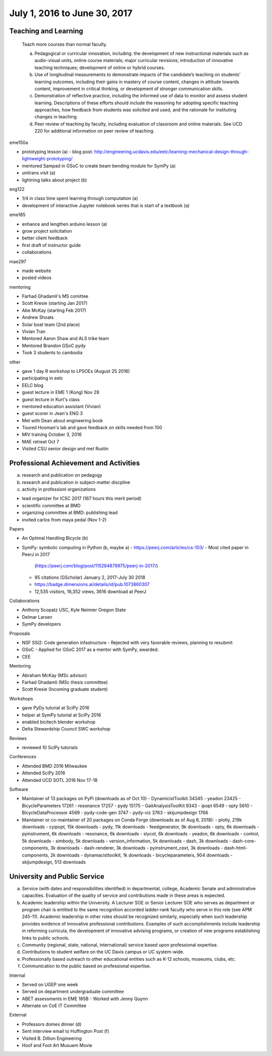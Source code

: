 =============================
July 1, 2016 to June 30, 2017
=============================

Teaching and Learning
---------------------

   Teach more courses than normal faculty.

   a. Pedagogical or curricular innovation, including: the development of new
      instructional materials such as audio-visual units, online course
      materials; major curricular revisions; introduction of innovative
      teaching techniques; development of online or hybrid courses.
   b. Use of longitudinal measurements to demonstrate impacts of the
      candidate’s teaching on students’ learning outcomes, including their
      gains in mastery of course content, changes in attitude towards content,
      improvement in critical thinking, or development of stronger
      communication skills.
   c. Demonstration of reflective practice, including the informed use of data
      to monitor and assess student learning. Descriptions of these efforts
      should include the reasoning for adopting specific teaching approaches,
      how feedback from students was solicited and used, and the rationale for
      instituting changes in teaching
   d. Peer review of teaching by faculty, including evaluation of classroom and
      online materials. See UCD 220 for additional information on peer review
      of teaching.

eme150a

- prototyping lesson (a)
  - blog post: http://engineering.ucdavis.edu/eelc/learning-mechanical-design-through-lightweight-prototyping/
- mentored Sampad in GSoC to create beam bending module for SymPy (a)
- unitrans visit (a)
- lightning talks about project (b)

eng122

- 1/4 in class time spent learning through computation (a)
- development of interactive Jupyter notebook series that is start of a
  textbook (a)

eme185

- enhance and lengthen arduino lesson (a)
- grow project solicitation
- better client feedback
- first draft of instructor guide
- collaborations

mae297

- made website
- posted videos

mentoring

- Farhad Ghadamli's MS comittee
- Scott Kresie (starting Jan 2017)
- Abe McKay (starting Feb 2017)
- Andrew Shoats
- Solar boat team (2nd place)
- Vivian Tran
- Mentored Aaron Shaw and ALS trike team
- Mentored Brandon GSoC pydy
- Took 3 students to cambodia

other

- gave 1 day R workshop to LPSOEs (August 25 2016)
- participating in eelc
- EELC blog
- guest lecture in EME 1 (Kong) Nov 28
- guest lecture in Kurt's class
- mentored education assistant (Vivian)
- guest scorer in Jean's ENG 3
- Met with Dean about engineering book
- Toured Hooman's lab and gave feedback on skills needed from 100
- MIV training October 3, 2016
- MAE retreat Oct 7
- Visited CSU senior design and met Rustin

Professional Achievement and Activities
---------------------------------------

a. research and publication on pedagogy
b. research and publication in subject-matter discpline
c. activity in professionl organizations

- lead organizer for ICSC 2017 (167 hours this merit period)
- scientific committee at BMD
- organizing committee at BMD: publishing lead
- invited carlos from maya pedal (Nov 1-2)

Papers

- An Optimal Handling Bicycle (b)
- SymPy: symbolic computing in Python (b, maybe a)
  - https://peerj.com/articles/cs-103/
  - Most cited paper in PeerJ in 2017
    (https://peerj.com/blog/post/115284879975/peerj-in-2017/)
  - 95 citations (GScholar) January 2, 2017-July 30 2018
  - https://badge.dimensions.ai/details/id/pub.1073860307
  - 12,535 visitors, 16,352 views, 3616 download at PeerJ

Collaborations

- Anthony Scopatz USC, Kyle Neimier Oregon State
- Delmar Larsen
- SymPy developers

Proposals

- NSF SSI2: Code generation infastructure
  - Rejected with very favorable reviews, planning to resubmit
- GSoC
  - Applied for GSoC 2017 as a mentor with SymPy, awarded.
- CEE

Mentoring

- Abraham McKay (MSc advisor)
- Farhad Ghadamli (MSc thesis committee)
- Scott Kresie (Incoming graduate student)

Workshops

- gave PyDy tutorial at SciPy 2016
- helper at SymPy tutorial at SciPy 2016
- enabled bicitech blender workshop
- Delta Stewardship Council SWC workshop

Reviews

- reviewed 10 SciPy tutorials

Conferences

- Attended BMD 2016 Milwaukee
- Attended SciPy 2016
- Attended UCD SOTL 2016 Nov 17-18

Software

- Maintainer of 13 packages on PyPi (downloads as of Oct 10)
  - DynamicistToolkit 34345
  - yeadon 23425
  - BicycleParameters 17261
  - resonance 17257
  - pydy 15175
  - GaitAnalysisToolKit 9343
  - ipopt 6549
  - opty 5610
  - BicycleDataProcessor 4569
  - pydy-code-gen 3747
  - pydy-viz 3763
  - skijumpdesign 1766

- Maintainer or co-maintainer of 20 packages on Conda Forge (downloads as of Aug 8, 2018):
  - plotly, 219k downloads
  - cyipopt, 15k downloads
  - pydy, 11k downloads
  - feedgenerator, 9k downloads
  - opty, 6k downloads
  - pyinstrument, 6k downloads
  - resonance, 6k downloads
  - slycot, 6k downloads
  - yeadon, 6k downloads
  - control, 5k downloads
  - simbody, 5k downloads
  - version_information, 5k downloads
  - dash, 3k downloads
  - dash-core-components, 3k downloads
  - dash-renderer, 3k downloads
  - pyinstrument_cext, 3k downloads
  - dash-html-components, 2k downloads
  - dynamacisttoolkit, 1k downloads
  - bicycleparameters, 904 downloads
  - skijumpdesign, 513 downloads

University and Public Service
-----------------------------

a. Service (with dates and responsibilities identified) in departmental,
   college, Academic Senate and administrative capacities. Evaluation of the
   quality of service and contributions made in these areas is expected.
b. Academic leadership within the University. A Lecturer SOE or Senior Lecturer
   SOE who serves as department or program chair is entitled to the same
   recognition accorded ladder-rank faculty who serve in this role (see APM
   245-11). Academic leadership in other roles should be recognized similarly,
   especially when such leadership provides evidence of innovative professional
   contributions. Examples of such accomplishments include leadership in
   reforming curricula, the development of innovative advising programs, or
   creation of new programs establishing links to public schools.
c. Community (regional, state, national, international) service based upon
   professional expertise.
d. Contributions to student welfare on the UC Davis campus or UC system-wide.
e. Professionally based outreach to other educational entities such as K-12
   schools, museums, clubs, etc.
f. Communication to the public based on professional expertise.

Internal

- Served on UGEP one week
- Served on department undergraduate committee
- ABET assessments in EME 185B
  - Worked with Jenny Quynn
- Alternate on CoE IT Committee

External

- Professors domes dinner (d)
- Sent interview email to Huffington Post (f)
- Visited B. Dillion Engineering
- Hoof and Foot Art Musuem Movie
